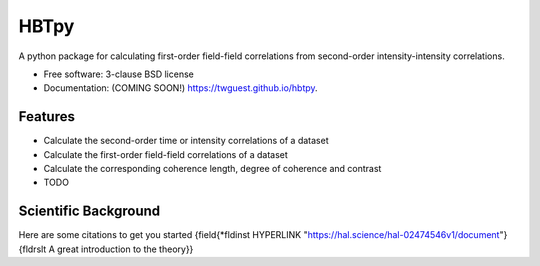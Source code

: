 =====
HBTpy
=====

.. image:: https://github.com/twguest/hbtpy/actions/workflows/testing.yml/badge.svg
   :target: https://github.com/twguest/hbtpy/actions/workflows/testing.yml


.. image:: https://img.shields.io/pypi/v/hbtpy.svg
        :target: https://pypi.python.org/pypi/hbtpy


A python package for calculating first-order field-field correlations from second-order intensity-intensity correlations.

* Free software: 3-clause BSD license
* Documentation: (COMING SOON!) https://twguest.github.io/hbtpy.

Features
--------
* Calculate the second-order time or intensity correlations of a dataset
* Calculate the first-order field-field correlations of a dataset
* Calculate the corresponding coherence length, degree of coherence and contrast


* TODO

Scientific Background
--------
Here are some citations to get you started 
{\field{\*\fldinst HYPERLINK "https://hal.science/hal-02474546v1/document"}{\fldrslt A great introduction to the theory}}